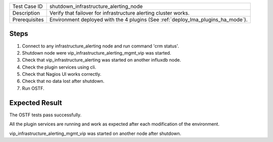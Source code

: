 +---------------+----------------------------------------------------------------------------------+
| Test Case ID  | shutdown_infrastructure_alerting_node                                            |
+---------------+----------------------------------------------------------------------------------+
| Description   | Verify that failover for infrastructure alerting cluster works.                  |
+---------------+----------------------------------------------------------------------------------+
| Prerequisites | Environment deployed with the 4 plugins (See :ref:`deploy_lma_plugins_ha_mode`). |
+---------------+----------------------------------------------------------------------------------+

Steps
:::::

#. Connect to any infrastructure_alerting node and run command 'crm status'.

#. Shutdown node were vip_infrastructure_alerting_mgmt_vip was started.

#. Check that vip_infrastructure_alerting was started on another influxdb node.

#. Check the plugin services using cli.

#. Check that Nagios UI works correctly.

#. Check that no data lost after shutdown.

#. Run OSTF.


Expected Result
:::::::::::::::

The OSTF tests pass successfully.

All the plugin services are running and work as expected after each
modification of the environment.

vip_infrastructure_alerting_mgmt_vip was started on another node after shutdown.
